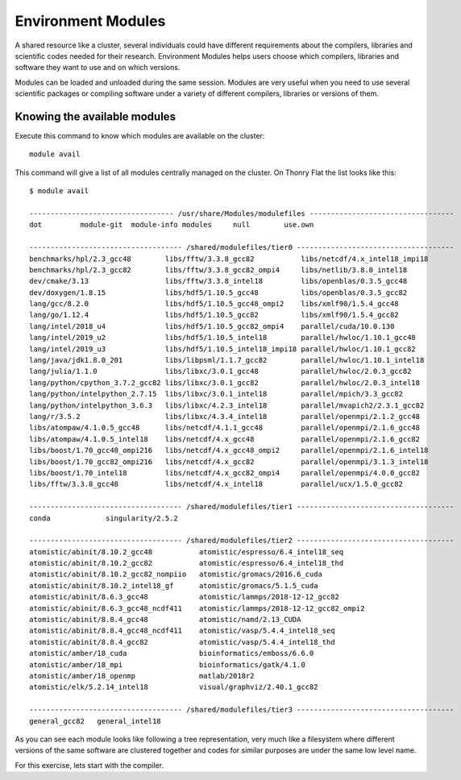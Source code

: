 .. _qs-env-modules:

Environment Modules
===================

A shared resource like a cluster, several individuals could have different requirements about the compilers, libraries and scientific codes needed for their research. Environment Modules helps users choose which compilers, libraries and software they want to use and on which versions.

Modules can be loaded and unloaded during the same session. Modules are very useful when you need to use several scientific packages or compiling software under a variety of different compilers, libraries or versions of them.

Knowing the available modules
-----------------------------

Execute this command to know which modules are available on the cluster::

  module avail

This command will give a list of all modules centrally managed on the cluster.
On Thonry Flat the list looks like this::

  $ module avail

  ---------------------------------- /usr/share/Modules/modulefiles ----------------------------------
  dot         module-git  module-info modules     null        use.own

  ------------------------------------ /shared/modulefiles/tier0 -------------------------------------
  benchmarks/hpl/2.3_gcc48        libs/fftw/3.3.8_gcc82           libs/netcdf/4.x_intel18_impi18
  benchmarks/hpl/2.3_gcc82        libs/fftw/3.3.8_gcc82_ompi4     libs/netlib/3.8.0_intel18
  dev/cmake/3.13                  libs/fftw/3.3.8_intel18         libs/openblas/0.3.5_gcc48
  dev/doxygen/1.8.15              libs/hdf5/1.10.5_gcc48          libs/openblas/0.3.5_gcc82
  lang/gcc/8.2.0                  libs/hdf5/1.10.5_gcc48_ompi2    libs/xmlf90/1.5.4_gcc48
  lang/go/1.12.4                  libs/hdf5/1.10.5_gcc82          libs/xmlf90/1.5.4_gcc82
  lang/intel/2018_u4              libs/hdf5/1.10.5_gcc82_ompi4    parallel/cuda/10.0.130
  lang/intel/2019_u2              libs/hdf5/1.10.5_intel18        parallel/hwloc/1.10.1_gcc48
  lang/intel/2019_u3              libs/hdf5/1.10.5_intel18_impi18 parallel/hwloc/1.10.1_gcc82
  lang/java/jdk1.8.0_201          libs/libpsml/1.1.7_gcc82        parallel/hwloc/1.10.1_intel18
  lang/julia/1.1.0                libs/libxc/3.0.1_gcc48          parallel/hwloc/2.0.3_gcc82
  lang/python/cpython_3.7.2_gcc82 libs/libxc/3.0.1_gcc82          parallel/hwloc/2.0.3_intel18
  lang/python/intelpython_2.7.15  libs/libxc/3.0.1_intel18        parallel/mpich/3.3_gcc82
  lang/python/intelpython_3.6.3   libs/libxc/4.2.3_intel18        parallel/mvapich2/2.3.1_gcc82
  lang/r/3.5.2                    libs/libxc/4.3.4_intel18        parallel/openmpi/2.1.2_gcc48
  libs/atompaw/4.1.0.5_gcc48      libs/netcdf/4.1.1_gcc48         parallel/openmpi/2.1.6_gcc48
  libs/atompaw/4.1.0.5_intel18    libs/netcdf/4.x_gcc48           parallel/openmpi/2.1.6_gcc82
  libs/boost/1.70_gcc48_ompi216   libs/netcdf/4.x_gcc48_ompi2     parallel/openmpi/2.1.6_intel18
  libs/boost/1.70_gcc82_ompi216   libs/netcdf/4.x_gcc82           parallel/openmpi/3.1.3_intel18
  libs/boost/1.70_intel18         libs/netcdf/4.x_gcc82_ompi4     parallel/openmpi/4.0.0_gcc82
  libs/fftw/3.3.8_gcc48           libs/netcdf/4.x_intel18         parallel/ucx/1.5.0_gcc82

  ------------------------------------ /shared/modulefiles/tier1 -------------------------------------
  conda             singularity/2.5.2

  ------------------------------------ /shared/modulefiles/tier2 -------------------------------------
  atomistic/abinit/8.10.2_gcc48           atomistic/espresso/6.4_intel18_seq
  atomistic/abinit/8.10.2_gcc82           atomistic/espresso/6.4_intel18_thd
  atomistic/abinit/8.10.2_gcc82_nompiio   atomistic/gromacs/2016.6_cuda
  atomistic/abinit/8.10.2_intel18_gf      atomistic/gromacs/5.1.5_cuda
  atomistic/abinit/8.6.3_gcc48            atomistic/lammps/2018-12-12_gcc82
  atomistic/abinit/8.6.3_gcc48_ncdf411    atomistic/lammps/2018-12-12_gcc82_ompi2
  atomistic/abinit/8.8.4_gcc48            atomistic/namd/2.13_CUDA
  atomistic/abinit/8.8.4_gcc48_ncdf411    atomistic/vasp/5.4.4_intel18_seq
  atomistic/abinit/8.8.4_gcc82            atomistic/vasp/5.4.4_intel18_thd
  atomistic/amber/18_cuda                 bioinformatics/emboss/6.6.0
  atomistic/amber/18_mpi                  bioinformatics/gatk/4.1.0
  atomistic/amber/18_openmp               matlab/2018r2
  atomistic/elk/5.2.14_intel18            visual/graphviz/2.40.1_gcc82

  ------------------------------------ /shared/modulefiles/tier3 -------------------------------------
  general_gcc82   general_intel18


As you can see each module looks like following a tree representation, very much like a filesystem where different versions of the same software are clustered together and codes for similar purposes are under the same low level name.

For this exercise, lets start with the compiler.
